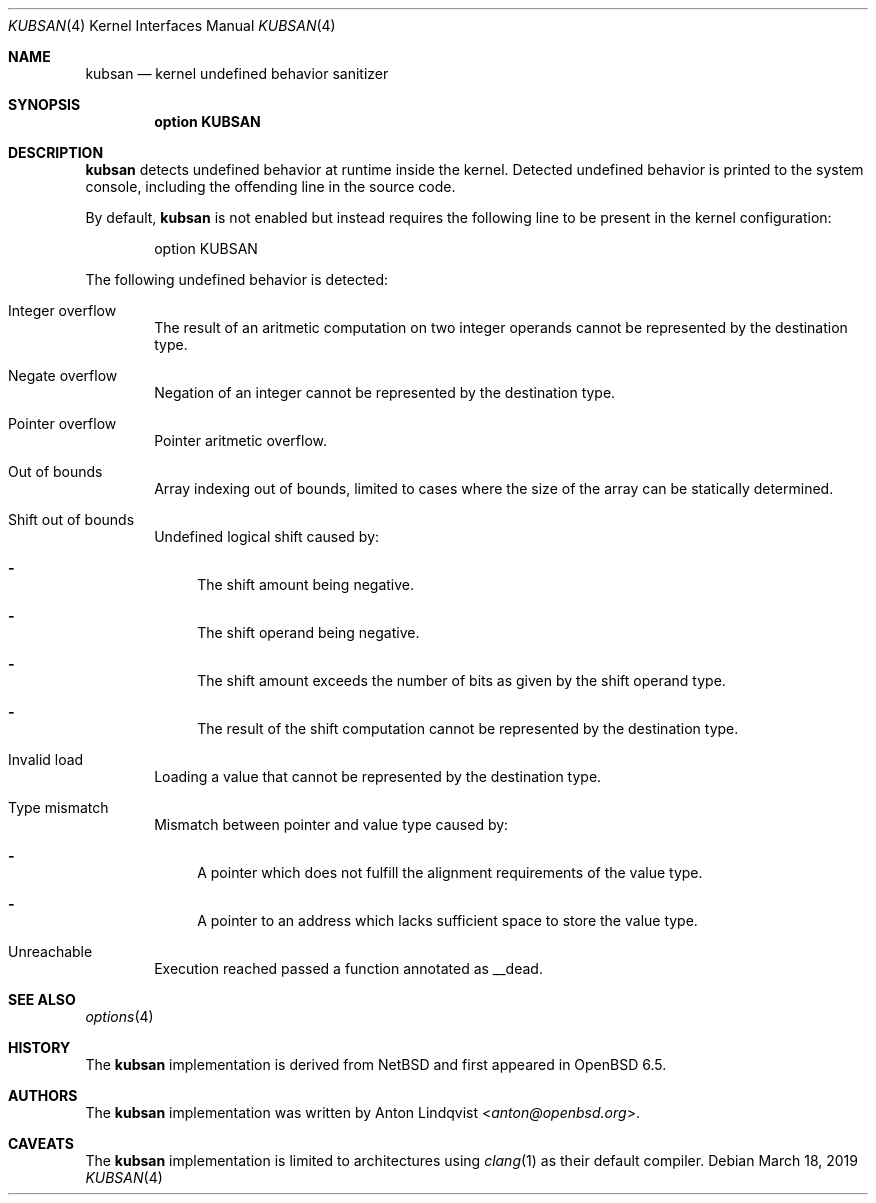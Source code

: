.\"	$OpenBSD: kubsan.4,v 1.1 2019/03/18 17:30:07 anton Exp $
.\"
.\" Copyright (c) 2019 Anton Lindqvist <anton@openbsd.org>
.\"
.\" Permission to use, copy, modify, and distribute this software for any
.\" purpose with or without fee is hereby granted, provided that the above
.\" copyright notice and this permission notice appear in all copies.
.\"
.\" THE SOFTWARE IS PROVIDED "AS IS" AND THE AUTHOR DISCLAIMS ALL WARRANTIES
.\" WITH REGARD TO THIS SOFTWARE INCLUDING ALL IMPLIED WARRANTIES OF
.\" MERCHANTABILITY AND FITNESS. IN NO EVENT SHALL THE AUTHOR BE LIABLE FOR
.\" ANY SPECIAL, DIRECT, INDIRECT, OR CONSEQUENTIAL DAMAGES OR ANY DAMAGES
.\" WHATSOEVER RESULTING FROM LOSS OF USE, DATA OR PROFITS, WHETHER IN AN
.\" ACTION OF CONTRACT, NEGLIGENCE OR OTHER TORTIOUS ACTION, ARISING OUT OF
.\" OR IN CONNECTION WITH THE USE OR PERFORMANCE OF THIS SOFTWARE.
.Dd $Mdocdate: March 18 2019 $
.Dt KUBSAN 4
.Os
.Sh NAME
.Nm kubsan
.Nd kernel undefined behavior sanitizer
.Sh SYNOPSIS
.Cd option KUBSAN
.Sh DESCRIPTION
.Nm
detects undefined behavior at runtime inside the kernel.
Detected undefined behavior is printed to the system console,
including the offending line in the source code.
.Pp
By default,
.Nm
is not enabled but instead requires the following line to be present in the
kernel configuration:
.Bd -literal -offset indent
option KUBSAN
.Ed
.Pp
The following undefined behavior is detected:
.Bl -tag -width 4n
.It Integer overflow
The result of an aritmetic computation on two integer operands cannot be
represented by the destination type.
.It Negate overflow
Negation of an integer cannot be represented by the destination type.
.It Pointer overflow
Pointer aritmetic overflow.
.It Out of bounds
Array indexing out of bounds, limited to cases where the size of the array
can be statically determined.
.It Shift out of bounds
Undefined logical shift caused by:
.Bl -dash
.It
The shift amount being negative.
.It
The shift operand being negative.
.It
The shift amount exceeds the number of bits as given by the shift operand
type.
.It
The result of the shift computation cannot be represented by the destination
type.
.El
.It Invalid load
Loading a value that cannot be represented by the destination type.
.It Type mismatch
Mismatch between pointer and value type caused by:
.Bl -dash
.It
A pointer which does not fulfill the alignment requirements of the value type.
.It
A pointer to an address which lacks sufficient space to store the value type.
.El
.It Unreachable
Execution reached passed a function annotated as
.Dv __dead .
.El
.Sh SEE ALSO
.Xr options 4
.Sh HISTORY
The
.Nm
implementation
is derived from
.Nx
and first appeared in
.Ox 6.5 .
.Sh AUTHORS
The
.Nm
implementation was written by
.An Anton Lindqvist Aq Mt anton@openbsd.org .
.Sh CAVEATS
The
.Nm
implementation is limited to architectures using
.Xr clang 1
as their default compiler.
